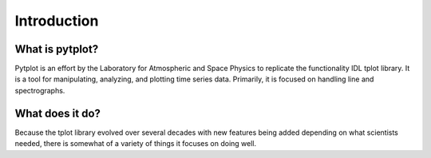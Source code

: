 Introduction
============



What is pytplot?
------------------

Pytplot is an effort by the Laboratory for Atmospheric and Space Physics to replicate the functionality IDL tplot library.  
It is a tool for manipulating, analyzing, and plotting time series data.  Primarily, it is focused on handling line and spectrographs.


.. image:: images/sample.png


What does it do?
---------------

Because the tplot library evolved over several decades with new features being added depending on what scientists needed, there is somewhat 
of a variety of things it focuses on doing well. 



